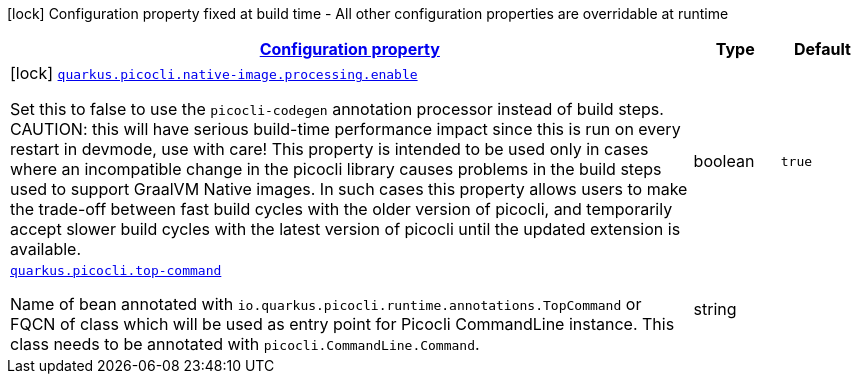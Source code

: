 [.configuration-legend]
icon:lock[title=Fixed at build time] Configuration property fixed at build time - All other configuration properties are overridable at runtime
[.configuration-reference.searchable, cols="80,.^10,.^10"]
|===

h|[[quarkus-picocli_configuration]]link:#quarkus-picocli_configuration[Configuration property]

h|Type
h|Default

a|icon:lock[title=Fixed at build time] [[quarkus-picocli_quarkus.picocli.native-image.processing.enable]]`link:#quarkus-picocli_quarkus.picocli.native-image.processing.enable[quarkus.picocli.native-image.processing.enable]`

[.description]
--
Set this to false to use the `picocli-codegen` annotation processor instead of build steps.  
 CAUTION: this will have serious build-time performance impact since this is run on every restart in devmode, use with care!  
 This property is intended to be used only in cases where an incompatible change in the picocli library causes problems in the build steps used to support GraalVM Native images.  
 In such cases this property allows users to make the trade-off between fast build cycles with the older version of picocli, and temporarily accept slower build cycles with the latest version of picocli until the updated extension is available.
--|boolean 
|`true`


a| [[quarkus-picocli_quarkus.picocli.top-command]]`link:#quarkus-picocli_quarkus.picocli.top-command[quarkus.picocli.top-command]`

[.description]
--
Name of bean annotated with `io.quarkus.picocli.runtime.annotations.TopCommand` or FQCN of class which will be used as entry point for Picocli CommandLine instance. This class needs to be annotated with `picocli.CommandLine.Command`.
--|string 
|

|===